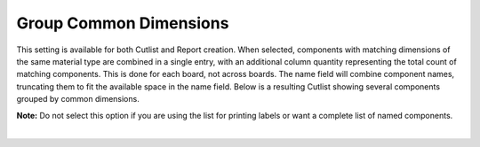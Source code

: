 .. _group_common-label:

Group Common Dimensions
=======================

This setting is available for both Cutlist and Report creation. When selected, components
with matching dimensions of the same material type are combined in a single entry, with
an additional column quantity representing the total count of matching components.
This is done for each board, not across boards. The name field will combine component
names, truncating them to fit the available space in the name field. Below is a resulting
Cutlist showing several components grouped by common dimensions.

**Note:** Do not select this option if you are using the list for printing labels or want a
complete list of named components.

.. image:: /_static/images/cutlist.png
    :width: 60%
    :align: center

|


